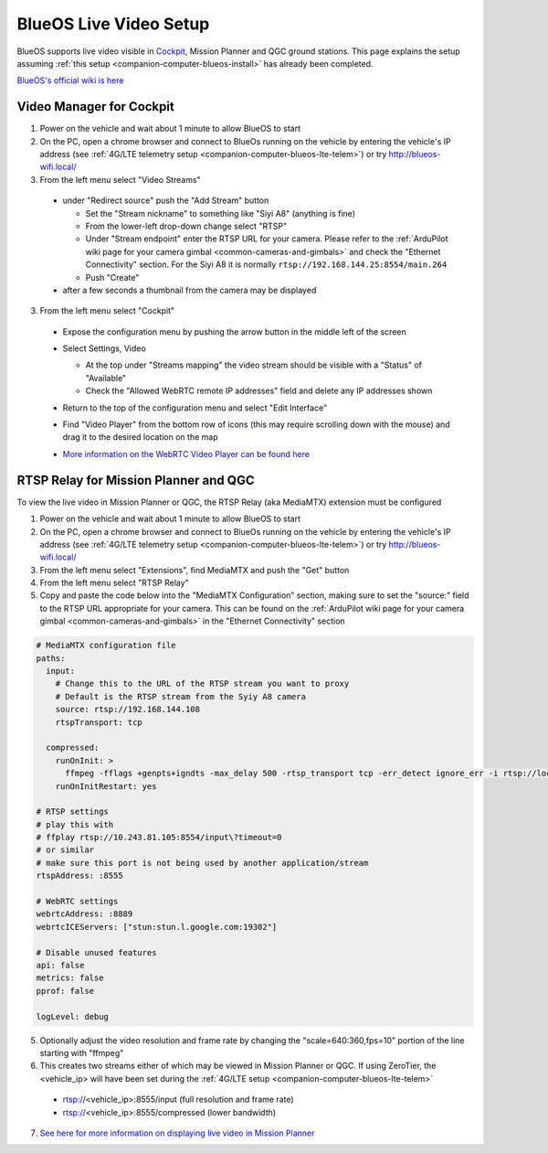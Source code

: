 .. _companion-computer-blueos-live-video:

=======================
BlueOS Live Video Setup
=======================

BlueOS supports live video visible in `Cockpit <https://blueos.cloud/cockpit/docs/stable/usage/overview/>`__, Mission Planner and QGC ground stations.  This page explains the setup assuming :ref:`this setup <companion-computer-blueos-install>` has already been completed.

`BlueOS's official wiki is here <https://blueos.cloud/docs/latest/usage/overview/>`__

Video Manager for Cockpit
-------------------------

1. Power on the vehicle and wait about 1 minute to allow BlueOS to start
2. On the PC, open a chrome browser and connect to BlueOs running on the vehicle by entering the vehicle's IP address (see :ref:`4G/LTE telemetry setup <companion-computer-blueos-lte-telem>`) or try http://blueos-wifi.local/
3. From the left menu select "Video Streams"

  - under "Redirect source" push the "Add Stream" button

    - Set the "Stream nickname" to something like "Siyi A8" (anything is fine)
    - From the lower-left drop-down change select "RTSP"
    - Under "Stream endpoint" enter the RTSP URL for your camera.  Please refer to the :ref:`ArduPilot wiki page for your camera gimbal <common-cameras-and-gimbals>` and check the "Ethernet Connectivity" section.  For the Siyi A8 it is normally ``rtsp://192.168.144.25:8554/main.264``
    - Push "Create"

  - after a few seconds a thumbnail from the camera may be displayed

3. From the left menu select "Cockpit"

  - Expose the configuration menu by pushing the arrow button in the middle left of the screen
  - Select Settings, Video

    - At the top under "Streams mapping" the video stream should be visible with a "Status" of "Available"
    - Check the "Allowed WebRTC remote IP addresses" field and delete any IP addresses shown

    .. image:: ../images/blueos-cockpit-video.png
        :target: ../_images/blueos-cockpit-video.png
        :width: 400px

  - Return to the top of the configuration menu and select "Edit Interface"
  - Find "Video Player" from the bottom row of icons (this may require scrolling down with the mouse) and drag it to the desired location on the map
  - `More information on the WebRTC Video Player can be found here <https://blueos.cloud/cockpit/docs/stable/usage/advanced/#webrtc-video-player>`__

RTSP Relay for Mission Planner and QGC
--------------------------------------

To view the live video in Mission Planner or QGC, the RTSP Relay (aka MediaMTX) extension must be configured

1. Power on the vehicle and wait about 1 minute to allow BlueOS to start
2. On the PC, open a chrome browser and connect to BlueOs running on the vehicle by entering the vehicle's IP address (see :ref:`4G/LTE telemetry setup <companion-computer-blueos-lte-telem>`) or try http://blueos-wifi.local/
3. From the left menu select "Extensions", find MediaMTX and push the "Get" button
4. From the left menu select "RTSP Relay"
5. Copy and paste the code below into the "MediaMTX Configuration" section, making sure to set the "source:" field to the RTSP URL appropriate for your camera.  This can be found on the :ref:`ArduPilot wiki page for your camera gimbal <common-cameras-and-gimbals>` in the "Ethernet Connectivity" section

.. code-block:: yaml

  # MediaMTX configuration file
  paths:
    input:
      # Change this to the URL of the RTSP stream you want to proxy
      # Default is the RTSP stream from the Syiy A8 camera
      source: rtsp://192.168.144.108
      rtspTransport: tcp

    compressed:
      runOnInit: >
        ffmpeg -fflags +genpts+igndts -max_delay 500 -rtsp_transport tcp -err_detect ignore_err -i rtsp://localhost:8555/input -vf scale=640:360,fps=10 -c:v libx264 -preset ultrafast -tune zerolatency -g 5 -keyint_min 1 -sc_threshold 0 -max_muxing_queue_size 1024 -f rtsp rtsp://localhost:8555/compressed
      runOnInitRestart: yes

  # RTSP settings
  # play this with
  # ffplay rtsp://10.243.81.105:8554/input\?timeout=0
  # or similar
  # make sure this port is not being used by another application/stream
  rtspAddress: :8555

  # WebRTC settings
  webrtcAddress: :8889
  webrtcICEServers: ["stun:stun.l.google.com:19302"]

  # Disable unused features
  api: false
  metrics: false
  pprof: false

  logLevel: debug

5. Optionally adjust the video resolution and frame rate by changing the "scale=640:360,fps=10" portion of the line starting with "ffmpeg"
6. This creates two streams either of which may be viewed in Mission Planner or QGC.  If using ZeroTier, the <vehicle_ip> will have been set during the :ref:`4G/LTE setup <companion-computer-blueos-lte-telem>`

  - rtsp://<vehicle_ip>:8555/input (full resolution and frame rate)
  - rtsp://<vehicle_ip>:8555/compressed (lower bandwidth)

7. `See here for more information on displaying live video in Mission Planner <https://ardupilot.org/planner/docs/live-video.html>`__
